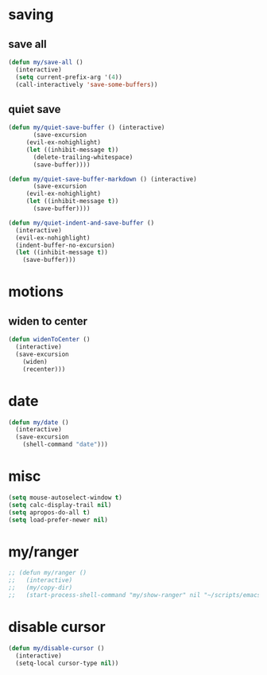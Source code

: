 #+STARTUP: overview
#+PROPERTY: header-args :tangle yes

* saving
** save all
#+BEGIN_SRC emacs-lisp
(defun my/save-all ()
  (interactive)
  (setq current-prefix-arg '(4))
  (call-interactively 'save-some-buffers))
#+END_SRC
** quiet save
#+BEGIN_SRC emacs-lisp
(defun my/quiet-save-buffer () (interactive)
       (save-excursion
	 (evil-ex-nohighlight)
	 (let ((inhibit-message t))
	   (delete-trailing-whitespace)
	   (save-buffer))))

(defun my/quiet-save-buffer-markdown () (interactive)
       (save-excursion
	 (evil-ex-nohighlight)
	 (let ((inhibit-message t))
	   (save-buffer))))

(defun my/quiet-indent-and-save-buffer ()
  (interactive)
  (evil-ex-nohighlight)
  (indent-buffer-no-excursion)
  (let ((inhibit-message t))
    (save-buffer)))
#+END_SRC

* motions
** widen to center
#+BEGIN_SRC emacs-lisp
(defun widenToCenter ()
  (interactive)
  (save-excursion
    (widen)
    (recenter)))
#+END_SRC
* date
#+BEGIN_SRC emacs-lisp
(defun my/date ()
  (interactive)
  (save-excursion
    (shell-command "date")))
#+END_SRC
* misc
#+BEGIN_SRC emacs-lisp
(setq mouse-autoselect-window t)
(setq calc-display-trail nil)
(setq apropos-do-all t)
(setq load-prefer-newer nil)
#+END_SRC

* my/ranger
#+BEGIN_SRC emacs-lisp
;; (defun my/ranger ()
;;   (interactive)
;;   (my/copy-dir)
;;   (start-process-shell-command "my/show-ranger" nil "~/scripts/emacs_scripts/show-ranger"))
#+END_SRC
* disable cursor
#+BEGIN_SRC emacs-lisp
(defun my/disable-cursor ()
  (interactive)
  (setq-local cursor-type nil))
#+END_SRC
